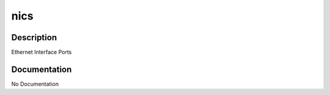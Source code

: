 ====
nics
====

Description
===========
Ethernet Interface Ports

Documentation
=============

No Documentation
